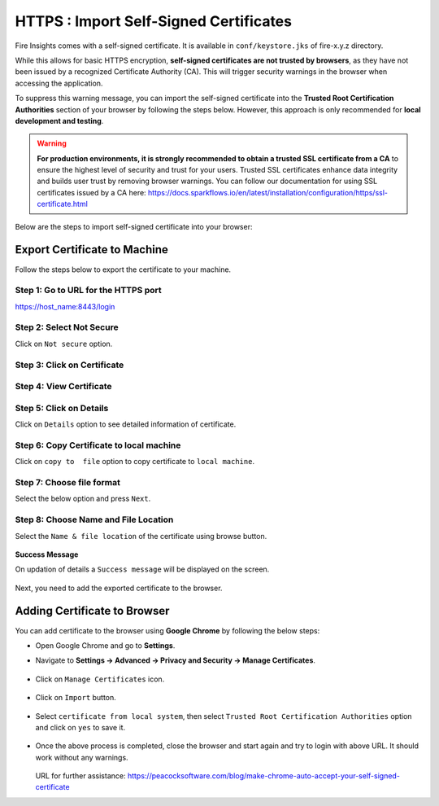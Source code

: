 HTTPS : Import Self-Signed Certificates
================================

Fire Insights comes with a self-signed certificate. It is available in ``conf/keystore.jks`` of fire-x.y.z directory. 

While this allows for basic HTTPS encryption, **self-signed certificates are not trusted by browsers**, as they have not been issued by a recognized Certificate Authority (CA). This will trigger security warnings in the browser when accessing the application.

To suppress this warning message, you can import the self-signed certificate into the **Trusted Root Certification Authorities** section of  your browser by following the steps below. However, this approach is only recommended for **local development and testing**.

.. warning:: **For production environments, it is strongly recommended to obtain a trusted SSL certificate from a CA** to ensure the highest level of security and trust for your users. Trusted SSL certificates enhance data integrity and builds user trust by removing browser warnings. You can follow our documentation for using SSL certificates issued by a CA here: https://docs.sparkflows.io/en/latest/installation/configuration/https/ssl-certificate.html

Below are the steps to import self-signed certificate into your browser:


Export Certificate to Machine
--------------------------------------------

Follow the steps below to export the certificate to your machine.

Step 1: Go to URL for the HTTPS port
+++++

https://host_name:8443/login

.. figure:: ../../../_assets/configuration/1.PNG
   :alt: certificate
   :width: 50%
   
Step 2: Select Not Secure
++++++

Click on ``Not secure`` option.

 
.. figure:: ../../../_assets/configuration/2.PNG
   :alt: certificate
   :width: 50%
   
Step 3: Click on Certificate
+++++

.. figure:: ../../../_assets/configuration/3.PNG
   :alt: certificate
   :width: 45%
   
   

Step 4: View Certificate
+++++

.. figure:: ../../../_assets/configuration/viewcertificate.PNG
   :alt: certificate
   :width: 45%

Step 5: Click on Details
++++++

Click on ``Details`` option to see detailed information of certificate.

.. figure:: ../../../_assets/configuration/Certificatedetails.PNG
   :alt: certificate
   :width: 45%

Step 6: Copy Certificate to local machine
+++++++

Click on ``copy to  file`` option to copy certificate to ``local machine``.

.. figure:: ../../../_assets/configuration/Copyfile.PNG
   :alt: certificate
   :width: 45%

Step 7: Choose file format
++++++

Select the below option and press ``Next``.

.. figure:: ../../../_assets/configuration/Exportfile.PNG
   :alt: certificate
   :width: 45%
   
Step 8: Choose Name and File Location
++++

Select the ``Name & file location`` of the certificate using browse button.

.. figure:: ../../../_assets/configuration/filelocation.PNG
   :alt: certificate
   :width: 45%


**Success Message**

On updation of details a ``Success message`` will be displayed on the screen.

.. figure:: ../../../_assets/configuration/4.png
   :alt: certificate
   :width: 45%

Next, you need to add the exported certificate to the browser.

   
Adding Certificate to Browser
--------------------------

You can add certificate to the browser using **Google Chrome** by following the below steps:

* Open Google Chrome and go to **Settings**.

* Navigate to **Settings -> Advanced -> Privacy and Security -> Manage Certificates**.
   

  .. figure:: ../../../_assets/configuration/managecertificate.PNG
     :alt: certificate
     :width: 45%

* Click on ``Manage Certificates`` icon.


  .. figure:: ../../../_assets/configuration/Managebrowsecert.PNG
     :alt: certificate
     :width: 45%

* Click on ``Import`` button.


  .. figure:: ../../../_assets/configuration/import.PNG
     :alt: certificate
     :width: 45%


* Select ``certificate from local system``, then select ``Trusted Root Certification Authorities`` option and click on ``yes`` to save it.

  .. figure:: ../../../_assets/configuration/Trustedroot.PNG
     :alt: certificate
     :width: 55%
   

  .. figure:: ../../../_assets/configuration/Savingcertificate.PNG
     :alt: certificate
     :width: 55%

  .. figure:: ../../../_assets/configuration/successmsg.PNG
     :alt: certificate
     :width: 55%

* Once the above process is completed, close the browser and start again and try to login with above URL. It should work without any warnings.

  .. figure:: ../../../_assets/configuration/5.png
     :alt: certificate
     :width: 55%
   


  URL for further assistance: https://peacocksoftware.com/blog/make-chrome-auto-accept-your-self-signed-certificate 

